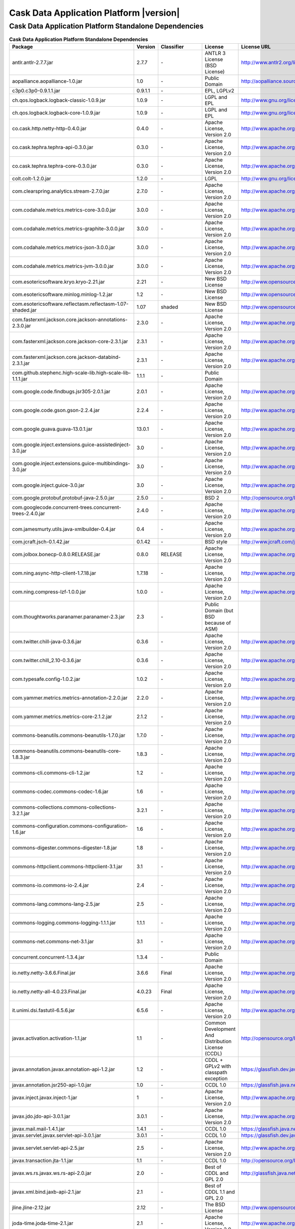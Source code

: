 .. meta::
    :author: Cask Data, Inc.
    :version: 2.5.0
    :copyright: Copyright © 2014 Cask Data, Inc.

=================================================
Cask Data Application Platform |version|
=================================================

Cask Data Application Platform Standalone Dependencies
--------------------------------------------------------------------------------

.. rst2pdf: PageBreak
.. rst2pdf: .. contents::

.. rst2pdf: build ../../../reference/licenses-pdf/
.. rst2pdf: config ../../../_common/_templates/pdf-config
.. rst2pdf: stylesheets ../../../_common/_templates/pdf-stylesheet

.. csv-table:: **Cask Data Application Platform Standalone Dependencies**
   :header: "Package","Version","Classifier","License","License URL"
   :widths: 20, 10, 10, 20, 30

   "antlr.antlr-2.7.7.jar","2.7.7","\-","ANTLR 3 License (BSD License)","http://www.antlr2.org/license.html"
   "aopalliance.aopalliance-1.0.jar","1.0","\-","Public Domain","http://aopalliance.sourceforge.net/"
   "c3p0.c3p0-0.9.1.1.jar","0.9.1.1","\-","EPL, LGPLv2",""
   "ch.qos.logback.logback-classic-1.0.9.jar","1.0.9","\-","LGPL and EPL","http://www.gnu.org/licenses/old-licenses/lgpl-2.1.html"
   "ch.qos.logback.logback-core-1.0.9.jar","1.0.9","\-","LGPL and EPL","http://www.gnu.org/licenses/old-licenses/lgpl-2.1.html"
   "co.cask.http.netty-http-0.4.0.jar","0.4.0","\-","Apache License, Version 2.0","http://www.apache.org/licenses/LICENSE-2.0.html"
   "co.cask.tephra.tephra-api-0.3.0.jar","0.3.0","\-","Apache License, Version 2.0","http://www.apache.org/licenses/LICENSE-2.0.html"
   "co.cask.tephra.tephra-core-0.3.0.jar","0.3.0","\-","Apache License, Version 2.0","http://www.apache.org/licenses/LICENSE-2.0.html"
   "colt.colt-1.2.0.jar","1.2.0","\-","LGPL","http://www.gnu.org/licenses/old-licenses/lgpl-2.1.html"
   "com.clearspring.analytics.stream-2.7.0.jar","2.7.0","\-","Apache License, Version 2.0","http://www.apache.org/licenses/LICENSE-2.0.html"
   "com.codahale.metrics.metrics-core-3.0.0.jar","3.0.0","\-","Apache License, Version 2.0","http://www.apache.org/licenses/LICENSE-2.0.html"
   "com.codahale.metrics.metrics-graphite-3.0.0.jar","3.0.0","\-","Apache License, Version 2.0","http://www.apache.org/licenses/LICENSE-2.0.html"
   "com.codahale.metrics.metrics-json-3.0.0.jar","3.0.0","\-","Apache License, Version 2.0","http://www.apache.org/licenses/LICENSE-2.0.html"
   "com.codahale.metrics.metrics-jvm-3.0.0.jar","3.0.0","\-","Apache License, Version 2.0","http://www.apache.org/licenses/LICENSE-2.0.html"
   "com.esotericsoftware.kryo.kryo-2.21.jar","2.21","\-","New BSD License","http://www.opensource.org/licenses/bsd-license.php"
   "com.esotericsoftware.minlog.minlog-1.2.jar","1.2","\-","New BSD License","http://www.opensource.org/licenses/bsd-license.php"
   "com.esotericsoftware.reflectasm.reflectasm-1.07-shaded.jar","1.07","shaded","New BSD License","http://www.opensource.org/licenses/bsd-license.php"
   "com.fasterxml.jackson.core.jackson-annotations-2.3.0.jar","2.3.0","\-","Apache License, Version 2.0","http://www.apache.org/licenses/LICENSE-2.0.html"
   "com.fasterxml.jackson.core.jackson-core-2.3.1.jar","2.3.1","\-","Apache License, Version 2.0","http://www.apache.org/licenses/LICENSE-2.0.html"
   "com.fasterxml.jackson.core.jackson-databind-2.3.1.jar","2.3.1","\-","Apache License, Version 2.0","http://www.apache.org/licenses/LICENSE-2.0.html"
   "com.github.stephenc.high-scale-lib.high-scale-lib-1.1.1.jar","1.1.1","\-","Public Domain",""
   "com.google.code.findbugs.jsr305-2.0.1.jar","2.0.1","\-","Apache License, Version 2.0","http://www.apache.org/licenses/LICENSE-2.0.html"
   "com.google.code.gson.gson-2.2.4.jar","2.2.4","\-","Apache License, Version 2.0","http://www.apache.org/licenses/LICENSE-2.0.html"
   "com.google.guava.guava-13.0.1.jar","13.0.1","\-","Apache License, Version 2.0","http://www.apache.org/licenses/LICENSE-2.0.html"
   "com.google.inject.extensions.guice-assistedinject-3.0.jar","3.0","\-","Apache License, Version 2.0","http://www.apache.org/licenses/LICENSE-2.0.html"
   "com.google.inject.extensions.guice-multibindings-3.0.jar","3.0","\-","Apache License, Version 2.0","http://www.apache.org/licenses/LICENSE-2.0.html"
   "com.google.inject.guice-3.0.jar","3.0","\-","Apache License, Version 2.0","http://www.apache.org/licenses/LICENSE-2.0.html"
   "com.google.protobuf.protobuf-java-2.5.0.jar","2.5.0","\-","BSD 2","http://opensource.org/licenses/bsd-license.php"
   "com.googlecode.concurrent-trees.concurrent-trees-2.4.0.jar","2.4.0","\-","Apache License, Version 2.0","http://www.apache.org/licenses/LICENSE-2.0.html"
   "com.jamesmurty.utils.java-xmlbuilder-0.4.jar","0.4","\-","Apache License, Version 2.0","http://www.apache.org/licenses/LICENSE-2.0.html"
   "com.jcraft.jsch-0.1.42.jar","0.1.42","\-","BSD style","http://www.jcraft.com/jsch/LICENSE.txt"
   "com.jolbox.bonecp-0.8.0.RELEASE.jar","0.8.0","RELEASE","Apache License, Version 2.0","http://www.apache.org/licenses/LICENSE-2.0.html"
   "com.ning.async-http-client-1.7.18.jar","1.7.18","\-","Apache License, Version 2.0","http://www.apache.org/licenses/LICENSE-2.0.html"
   "com.ning.compress-lzf-1.0.0.jar","1.0.0","\-","Apache License, Version 2.0","http://www.apache.org/licenses/LICENSE-2.0.html"
   "com.thoughtworks.paranamer.paranamer-2.3.jar","2.3","\-","Public Domain (but BSD because of ASM)",""
   "com.twitter.chill-java-0.3.6.jar","0.3.6","\-","Apache License, Version 2.0","http://www.apache.org/licenses/LICENSE-2.0.html"
   "com.twitter.chill_2.10-0.3.6.jar","0.3.6","\-","Apache License, Version 2.0","http://www.apache.org/licenses/LICENSE-2.0.html"
   "com.typesafe.config-1.0.2.jar","1.0.2","\-","Apache License, Version 2.0","http://www.apache.org/licenses/LICENSE-2.0.html"
   "com.yammer.metrics.metrics-annotation-2.2.0.jar","2.2.0","\-","Apache License, Version 2.0","http://www.apache.org/licenses/LICENSE-2.0.html"
   "com.yammer.metrics.metrics-core-2.1.2.jar","2.1.2","\-","Apache License, Version 2.0","http://www.apache.org/licenses/LICENSE-2.0.html"
   "commons-beanutils.commons-beanutils-1.7.0.jar","1.7.0","\-","Apache License, Version 2.0","http://www.apache.org/licenses/LICENSE-2.0.html"
   "commons-beanutils.commons-beanutils-core-1.8.3.jar","1.8.3","\-","Apache License, Version 2.0","http://www.apache.org/licenses/LICENSE-2.0.html"
   "commons-cli.commons-cli-1.2.jar","1.2","\-","Apache License, Version 2.0","http://www.apache.org/licenses/LICENSE-2.0.html"
   "commons-codec.commons-codec-1.6.jar","1.6","\-","Apache License, Version 2.0","http://www.apache.org/licenses/LICENSE-2.0.html"
   "commons-collections.commons-collections-3.2.1.jar","3.2.1","\-","Apache License, Version 2.0","http://www.apache.org/licenses/LICENSE-2.0.html"
   "commons-configuration.commons-configuration-1.6.jar","1.6","\-","Apache License, Version 2.0","http://www.apache.org/licenses/LICENSE-2.0.html"
   "commons-digester.commons-digester-1.8.jar","1.8","\-","Apache License, Version 2.0","http://www.apache.org/licenses/LICENSE-2.0.html"
   "commons-httpclient.commons-httpclient-3.1.jar","3.1","\-","Apache License, Version 2.0","http://www.apache.org/licenses/LICENSE-2.0.html"
   "commons-io.commons-io-2.4.jar","2.4","\-","Apache License, Version 2.0","http://www.apache.org/licenses/LICENSE-2.0.html"
   "commons-lang.commons-lang-2.5.jar","2.5","\-","Apache License, Version 2.0","http://www.apache.org/licenses/LICENSE-2.0.html"
   "commons-logging.commons-logging-1.1.1.jar","1.1.1","\-","Apache License, Version 2.0","http://www.apache.org/licenses/LICENSE-2.0.html"
   "commons-net.commons-net-3.1.jar","3.1","\-","Apache License, Version 2.0","http://www.apache.org/licenses/LICENSE-2.0.html"
   "concurrent.concurrent-1.3.4.jar","1.3.4","\-","Public Domain",""
   "io.netty.netty-3.6.6.Final.jar","3.6.6","Final","Apache License, Version 2.0","http://www.apache.org/licenses/LICENSE-2.0.html"
   "io.netty.netty-all-4.0.23.Final.jar","4.0.23","Final","Apache License, Version 2.0","http://www.apache.org/licenses/LICENSE-2.0.html"
   "it.unimi.dsi.fastutil-6.5.6.jar","6.5.6","\-","Apache License, Version 2.0","http://www.apache.org/licenses/LICENSE-2.0.html"
   "javax.activation.activation-1.1.jar","1.1","\-","Common Development And Distribution License (CCDL)","http://opensource.org/licenses/CDDL-1.0"
   "javax.annotation.javax.annotation-api-1.2.jar","1.2","\-","CDDL + GPLv2 with classpath exception","https://glassfish.dev.java.net/nonav/public/CDDL+GPL.html"
   "javax.annotation.jsr250-api-1.0.jar","1.0","\-","CCDL 1.0","https://glassfish.java.net/public/CDDLv1.0.html"
   "javax.inject.javax.inject-1.jar","1","\-","Apache License, Version 2.0","http://www.apache.org/licenses/LICENSE-2.0.html"
   "javax.jdo.jdo-api-3.0.1.jar","3.0.1","\-","Apache License, Version 2.0","http://www.apache.org/licenses/LICENSE-2.0.html"
   "javax.mail.mail-1.4.1.jar","1.4.1","\-","CCDL 1.0","https://glassfish.java.net/public/CDDLv1.0.html"
   "javax.servlet.javax.servlet-api-3.0.1.jar","3.0.1","\-","CCDL 1.0","https://glassfish.dev.java.net/public/CDDL+GPL.html"
   "javax.servlet.servlet-api-2.5.jar","2.5","\-","Apache License, Version 2.0","http://www.apache.org/licenses/LICENSE-2.0.html"
   "javax.transaction.jta-1.1.jar","1.1","\-","CCDL 1.0","http://opensource.org/licenses/cddl1.php"
   "javax.ws.rs.javax.ws.rs-api-2.0.jar","2.0","\-","Best of CDDL and GPL 2.0","http://glassfish.java.net/public/CDDL+GPL_1_1.html"
   "javax.xml.bind.jaxb-api-2.1.jar","2.1","\-","Best of CDDL 1.1 and GPL 2.0",""
   "jline.jline-2.12.jar","2.12","\-","The BSD License","http://www.opensource.org/licenses/bsd-license.php"
   "joda-time.joda-time-2.1.jar","2.1","\-","Apache License, Version 2.0","http://www.apache.org/licenses/LICENSE-2.0.html"
   "log4j.log4j-1.2.16.jar","1.2.16","\-","Apache License, Version 2.0","http://www.apache.org/licenses/LICENSE-2.0.html"
   "net.java.dev.jets3t.jets3t-0.9.0.jar","0.9.0","\-","Apache License, Version 2.0","http://www.apache.org/licenses/LICENSE-2.0.html"
   "net.jcip.jcip-annotations-1.0.jar","1.0","\-","Creative Commons Attribution License","http://creativecommons.org/licenses/by/2.5"
   "net.jpountz.lz4.lz4-1.2.0.jar","1.2.0","\-","Apache License, Version 2.0","http://www.apache.org/licenses/LICENSE-2.0.html"
   "net.sf.jopt-simple.jopt-simple-3.2.jar","3.2","\-","The MIT License","http://www.opensource.org/licenses/mit-license.php"
   "net.sf.jpam.jpam-1.1.jar","1.1","\-","Apache License, Version 2.0","http://www.apache.org/licenses/LICENSE-2.0.html"
   "net.sf.py4j.py4j-0.8.2.1.jar","0.8.2.1","\-","The New BSD License","http://www.opensource.org/licenses/bsd-license.html"
   "org.antlr.ST4-4.0.4.jar","4.0.4","\-","BSD License","http://antlr.org/license.html"
   "org.antlr.antlr-runtime-3.4.jar","3.4","\-","ANTLR 3 License (BSD License)","http://www.antlr3.org/license.html"
   "org.antlr.stringtemplate-3.2.1.jar","3.2.1","\-","BSD License","http://antlr.org/license.html<"
   "org.apache.ant.ant-1.9.1.jar","1.9.1","\-","Apache License, Version 2.0","http://www.apache.org/licenses/LICENSE-2.0.html"
   "org.apache.ant.ant-launcher-1.9.1.jar","1.9.1","\-","Apache License, Version 2.0","http://www.apache.org/licenses/LICENSE-2.0.html"
   "org.apache.avro.avro-1.6.2.jar","1.6.2","\-","The Apache Software License, Version 2.0","http://www.apache.org/licenses/LICENSE-2.0.txt"
   "org.apache.avro.avro-ipc-1.6.2.jar","1.6.2","\-","The Apache Software License, Version 2.0","http://www.apache.org/licenses/LICENSE-2.0.txt"
   "org.apache.avro.avro-mapred-1.6.2.jar","1.6.2","\-","Apache License, Version 2.0","http://www.apache.org/licenses/LICENSE-2.0.html"
   "org.apache.commons.commons-compress-1.4.1.jar","1.4.1","\-","The Apache Software License, Version 2.0","http://www.apache.org/licenses/LICENSE-2.0.txt"
   "org.apache.commons.commons-lang3-3.3.2.jar","3.3.2","\-","The Apache Software License, Version 2.0","http://www.apache.org/licenses/LICENSE-2.0.txt"
   "org.apache.commons.commons-math3-3.1.1.jar","3.1.1","\-","Apache License, Version 2.0","http://www.apache.org/licenses/LICENSE-2.0.html"
   "org.apache.curator.curator-client-2.4.0.jar","2.4.0","\-","The Apache Software License, Version 2.0","http://www.apache.org/licenses/LICENSE-2.0.txt"
   "org.apache.curator.curator-framework-2.4.0.jar","2.4.0","\-","The Apache Software License, Version 2.0","http://www.apache.org/licenses/LICENSE-2.0.txt"
   "org.apache.curator.curator-recipes-2.4.0.jar","2.4.0","\-","The Apache Software License, Version 2.0","http://www.apache.org/licenses/LICENSE-2.0.txt"
   "org.apache.derby.derby-10.10.1.1.jar","10.10.1.1","\-","Apache License, Version 2.0","http://www.apache.org/licenses/LICENSE-2.0.html"
   "org.apache.flume.flume-ng-configuration-1.2.0.jar","1.2.0","\-","Apache License, Version 2.0","http://www.apache.org/licenses/LICENSE-2.0.html"
   "org.apache.flume.flume-ng-core-1.2.0.jar","1.2.0","\-","Apache License, Version 2.0","http://www.apache.org/licenses/LICENSE-2.0.html"
   "org.apache.flume.flume-ng-sdk-1.2.0.jar","1.2.0","\-","Apache License, Version 2.0","http://www.apache.org/licenses/LICENSE-2.0.html"
   "org.apache.geronimo.components.geronimo-jaspi-2.0.0.jar","2.0.0","\-","Apache License, Version 2.0","http://www.apache.org/licenses/LICENSE-2.0.html"
   "org.apache.geronimo.specs.geronimo-annotation_1.0_spec-1.1.1.jar","1.1.1","\-","Apache License, Version 2.0","http://www.apache.org/licenses/LICENSE-2.0.html"
   "org.apache.geronimo.specs.geronimo-jaspic_1.0_spec-1.1.jar","1.1","\-","Apache License, Version 2.0","http://www.apache.org/licenses/LICENSE-2.0.html"
   "org.apache.geronimo.specs.geronimo-jta_1.1_spec-1.1.1.jar","1.1.1","\-","Apache License, Version 2.0","http://www.apache.org/licenses/LICENSE-2.0.html"
   "org.apache.hadoop.hadoop-annotations-2.3.0.jar","2.3.0","\-","Apache License, Version 2.0","http://www.apache.org/licenses/LICENSE-2.0.html"
   "org.apache.hadoop.hadoop-auth-2.3.0.jar","2.3.0","\-","Apache License, Version 2.0","http://www.apache.org/licenses/LICENSE-2.0.html"
   "org.apache.hadoop.hadoop-common-2.3.0.jar","2.3.0","\-","Apache License, Version 2.0","http://www.apache.org/licenses/LICENSE-2.0.html"
   "org.apache.hadoop.hadoop-mapreduce-client-common-2.3.0.jar","2.3.0","\-","Apache License, Version 2.0","http://www.apache.org/licenses/LICENSE-2.0.html"
   "org.apache.hadoop.hadoop-mapreduce-client-core-2.3.0.jar","2.3.0","\-","Apache License, Version 2.0","http://www.apache.org/licenses/LICENSE-2.0.html"
   "org.apache.hadoop.hadoop-yarn-api-2.3.0.jar","2.3.0","\-","Apache License, Version 2.0","http://www.apache.org/licenses/LICENSE-2.0.html"
   "org.apache.hadoop.hadoop-yarn-client-2.3.0.jar","2.3.0","\-","Apache License, Version 2.0","http://www.apache.org/licenses/LICENSE-2.0.html"
   "org.apache.hadoop.hadoop-yarn-common-2.3.0.jar","2.3.0","\-","Apache License, Version 2.0","http://www.apache.org/licenses/LICENSE-2.0.html"
   "org.apache.hadoop.hadoop-yarn-server-common-2.3.0.jar","2.3.0","\-","Apache License, Version 2.0","http://www.apache.org/licenses/LICENSE-2.0.html"
   "org.apache.hive.hive-ant-0.13.0.jar","0.13.0","\-","Apache License, Version 2.0","http://www.apache.org/licenses/LICENSE-2.0.html"
   "org.apache.hive.hive-common-0.13.0.jar","0.13.0","\-","Apache License, Version 2.0","http://www.apache.org/licenses/LICENSE-2.0.html"
   "org.apache.hive.hive-jdbc-0.13.0.jar","0.13.0","\-","Apache License, Version 2.0","http://www.apache.org/licenses/LICENSE-2.0.html"
   "org.apache.hive.hive-metastore-0.13.0.jar","0.13.0","\-","Apache License, Version 2.0","http://www.apache.org/licenses/LICENSE-2.0.html"
   "org.apache.hive.hive-serde-0.13.0.jar","0.13.0","\-","Apache License, Version 2.0","http://www.apache.org/licenses/LICENSE-2.0.html"
   "org.apache.hive.hive-service-0.13.0.jar","0.13.0","\-","Apache License, Version 2.0","http://www.apache.org/licenses/LICENSE-2.0.html"
   "org.apache.hive.hive-shims-0.13.0.jar","0.13.0","\-","Apache License, Version 2.0","http://www.apache.org/licenses/LICENSE-2.0.html"
   "org.apache.hive.shims.hive-shims-common-0.13.0.jar","0.13.0","\-","Apache License, Version 2.0","http://www.apache.org/licenses/LICENSE-2.0.html"
   "org.apache.hive.shims.hive-shims-common-secure-0.13.0.jar","0.13.0","\-","Apache License, Version 2.0","http://www.apache.org/licenses/LICENSE-2.0.html"
   "org.apache.httpcomponents.httpclient-4.2.5.jar","4.2.5","\-","The Apache Software License, Version 2.0","http://www.apache.org/licenses/LICENSE-2.0.txt"
   "org.apache.httpcomponents.httpcore-4.2.5.jar","4.2.5","\-","The Apache Software License, Version 2.0","http://www.apache.org/licenses/LICENSE-2.0.txt"
   "org.apache.mesos.mesos-0.18.1-shaded-protobuf.jar","0.18.1","shaded-protobuf","The Apache Software License, Version 2.0","http://www.apache.org/licenses/LICENSE-2.0.txt"
   "org.apache.spark.spark-core_2.10-1.1.0.jar","1.1.0","\-","The Apache Software License, Version 2.0","http://www.apache.org/licenses/LICENSE-2.0.txt"
   "org.apache.thrift.libfb303-0.9.0.jar","0.9.0","\-","Apache License, Version 2.0","http://www.apache.org/licenses/LICENSE-2.0.html"
   "org.apache.thrift.libthrift-0.9.0.jar","0.9.0","\-","The Apache Software License, Version 2.0","http://www.apache.org/licenses/LICENSE-2.0.txt"
   "org.apache.twill.twill-api-0.4.0-incubating-SNAPSHOT.jar","0.4.0","incubating-SNAPSHOT","The Apache Software License, Version 2.0","http://www.apache.org/licenses/LICENSE-2.0.txt"
   "org.apache.twill.twill-common-0.4.0-incubating-SNAPSHOT.jar","0.4.0","incubating-SNAPSHOT","The Apache Software License, Version 2.0","http://www.apache.org/licenses/LICENSE-2.0.txt"
   "org.apache.twill.twill-core-0.4.0-incubating-SNAPSHOT.jar","0.4.0","incubating-SNAPSHOT","The Apache Software License, Version 2.0","http://www.apache.org/licenses/LICENSE-2.0.txt"
   "org.apache.twill.twill-discovery-api-0.4.0-incubating-SNAPSHOT.jar","0.4.0","incubating-SNAPSHOT","The Apache Software License, Version 2.0","http://www.apache.org/licenses/LICENSE-2.0.txt"
   "org.apache.twill.twill-discovery-core-0.4.0-incubating-SNAPSHOT.jar","0.4.0","incubating-SNAPSHOT","The Apache Software License, Version 2.0","http://www.apache.org/licenses/LICENSE-2.0.txt"
   "org.apache.twill.twill-yarn-0.4.0-incubating-SNAPSHOT.jar","0.4.0","incubating-SNAPSHOT","The Apache Software License, Version 2.0","http://www.apache.org/licenses/LICENSE-2.0.txt"
   "org.apache.twill.twill-zookeeper-0.4.0-incubating-SNAPSHOT.jar","0.4.0","incubating-SNAPSHOT","The Apache Software License, Version 2.0","http://www.apache.org/licenses/LICENSE-2.0.txt"
   "org.apache.velocity.velocity-1.5.jar","1.5","\-","The Apache Software License, Version 2.0","http://www.apache.org/licenses/LICENSE-2.0.txt"
   "org.apache.xbean.xbean-reflect-3.6.jar","3.6","\-","Apache License, Version 2.0","http://www.apache.org/licenses/LICENSE-2.0.html"
   "org.codehaus.jackson.jackson-core-asl-1.8.8.jar","1.8.8","\-","Apache License, Version 2.0","http://www.apache.org/licenses/LICENSE-2.0.html"
   "org.codehaus.jackson.jackson-jaxrs-1.8.8.jar","1.8.8","\-","Apache License, Version 2.0","http://www.apache.org/licenses/LICENSE-2.0.html"
   "org.codehaus.jackson.jackson-mapper-asl-1.8.8.jar","1.8.8","\-","Apache License, Version 2.0","http://www.apache.org/licenses/LICENSE-2.0.html"
   "org.codehaus.jackson.jackson-xc-1.8.8.jar","1.8.8","\-","Apache License, Version 2.0","http://www.apache.org/licenses/LICENSE-2.0.html"
   "org.datanucleus.datanucleus-api-jdo-3.2.6.jar","3.2.6","\-","Apache License, Version 2.0","http://www.apache.org/licenses/LICENSE-2.0.html"
   "org.datanucleus.datanucleus-core-3.2.10.jar","3.2.10","\-","Apache License, Version 2.0","http://www.apache.org/licenses/LICENSE-2.0.html"
   "org.datanucleus.datanucleus-rdbms-3.2.9.jar","3.2.9","\-","Apache License, Version 2.0","http://www.apache.org/licenses/LICENSE-2.0.html"
   "org.eclipse.jetty.aggregate.jetty-all-7.6.0.v20120127.jar","7.6.0","v20120127","Eclipse Public License Version 1.0 + AL, V2","http://www.eclipse.org/legal/epl-v10.html"
   "org.eclipse.jetty.jetty-continuation-8.1.15.v20140411.jar","8.1.15","v20140411","Eclipse Public License Version 1.0 + AL, V2","http://www.eclipse.org/legal/epl-v10.html"
   "org.eclipse.jetty.jetty-http-8.1.15.v20140411.jar","8.1.15","v20140411","Eclipse Public License Version 1.0 + AL, V2","http://www.eclipse.org/legal/epl-v10.html"
   "org.eclipse.jetty.jetty-io-8.1.15.v20140411.jar","8.1.15","v20140411","Eclipse Public License Version 1.0 + AL, V2","http://www.eclipse.org/legal/epl-v10.html"
   "org.eclipse.jetty.jetty-jaspi-8.1.15.v20140411.jar","8.1.15","v20140411","Eclipse Public License Version 1.0 + AL, V2","http://www.eclipse.org/legal/epl-v10.html"
   "org.eclipse.jetty.jetty-jndi-8.1.15.v20140411.jar","8.1.15","v20140411","Eclipse Public License Version 1.0 + AL, V2","http://www.eclipse.org/legal/epl-v10.html"
   "org.eclipse.jetty.jetty-plus-8.1.15.v20140411.jar","8.1.15","v20140411","Eclipse Public License Version 1.0 + AL, V2","http://www.eclipse.org/legal/epl-v10.html"
   "org.eclipse.jetty.jetty-security-8.1.15.v20140411.jar","8.1.15","v20140411","Eclipse Public License Version 1.0 + AL, V2","http://www.eclipse.org/legal/epl-v10.html"
   "org.eclipse.jetty.jetty-server-8.1.15.v20140411.jar","8.1.15","v20140411","Eclipse Public License Version 1.0 + AL, V2","http://www.eclipse.org/legal/epl-v10.html"
   "org.eclipse.jetty.jetty-servlet-8.1.15.v20140411.jar","8.1.15","v20140411","Eclipse Public License Version 1.0 + AL, V2","http://www.eclipse.org/legal/epl-v10.html"
   "org.eclipse.jetty.jetty-util-8.1.15.v20140411.jar","8.1.15","v20140411","Eclipse Public License Version 1.0 + AL, V2","http://www.eclipse.org/legal/epl-v10.html"
   "org.eclipse.jetty.jetty-webapp-8.1.15.v20140411.jar","8.1.15","v20140411","Eclipse Public License Version 1.0 + AL, V2","http://www.eclipse.org/legal/epl-v10.html"
   "org.eclipse.jetty.jetty-xml-8.1.15.v20140411.jar","8.1.15","v20140411","Eclipse Public License Version 1.0 + AL, V2","http://www.eclipse.org/legal/epl-v10.html"
   "org.eclipse.jetty.orbit.javax.activation-1.1.0.v201105071233.jar","1.1.0","v201105071233","Apache License, Version 2.0","http://www.apache.org/licenses/LICENSE-2.0.html"
   "org.eclipse.jetty.orbit.javax.mail.glassfish-1.4.1.v201005082020.jar","1.4.1","v201005082020","CCDL 1.0","https://glassfish.dev.java.net/public/CDDL+GPL.html"
   "org.eclipse.jetty.orbit.javax.security.auth.message-1.0.0.v201108011116.jar","1.0.0","v201108011116","Apache License, Version 2.0","http://www.apache.org/licenses/LICENSE-2.0.html"
   "org.eclipse.jetty.orbit.javax.servlet-3.0.0.v201112011016.jar","3.0.0","v201112011016","CCDL 1.0","https://glassfish.dev.java.net/public/CDDL+GPL.html"
   "org.eclipse.jetty.orbit.javax.transaction-1.1.1.v201105210645.jar","1.1.1","v201105210645","Apache License, Version 2.0","http://www.apache.org/licenses/LICENSE-2.0.html"
   "org.glassfish.hk2.external.asm-all-repackaged-2.2.0-b21.jar","2.2.0","b21","CDDL + GPLv2 with classpath exception","https://glassfish.java.net/nonav/public/CDDL+GPL_1_1.html"
   "org.glassfish.hk2.external.cglib-2.2.0-b21.jar","2.2.0","b21","CDDL + GPLv2 with classpath exception","https://glassfish.java.net/nonav/public/CDDL+GPL_1_1.html"
   "org.glassfish.hk2.external.javax.inject-2.2.0-b21.jar","2.2.0","b21","CDDL + GPLv2 with classpath exception","https://glassfish.java.net/nonav/public/CDDL+GPL_1_1.html"
   "org.glassfish.hk2.hk2-api-2.2.0-b21.jar","2.2.0","b21","CDDL + GPLv2 with classpath exception","https://glassfish.java.net/nonav/public/CDDL+GPL_1_1.html"
   "org.glassfish.hk2.hk2-locator-2.2.0-b21.jar","2.2.0","b21","CDDL + GPLv2 with classpath exception","https://glassfish.java.net/nonav/public/CDDL+GPL_1_1.html"
   "org.glassfish.hk2.hk2-utils-2.2.0-b21.jar","2.2.0","b21","CDDL + GPLv2 with classpath exception","https://glassfish.java.net/nonav/public/CDDL+GPL_1_1.html"
   "org.glassfish.hk2.osgi-resource-locator-1.0.1.jar","1.0.1","\-","CDDL + GPLv2 with classpath exception","https://glassfish.java.net/nonav/public/CDDL+GPL_1_1.html"
   "org.glassfish.jersey.core.jersey-common-2.4.1.jar","2.4.1","\-","CDDL + GPLv2 with classpath exception","https://glassfish.java.net/nonav/public/CDDL+GPL_1_1.html"
   "org.iq80.leveldb.leveldb-0.6.jar","0.6","\-","Apache License, Version 2.0","http://www.apache.org/licenses/LICENSE-2.0.html"
   "org.iq80.leveldb.leveldb-api-0.6.jar","0.6","\-","Apache License, Version 2.0","http://www.apache.org/licenses/LICENSE-2.0.html"
   "org.iq80.snappy.snappy-0.2.jar","0.2","\-","Apache License, Version 2.0","http://www.apache.org/licenses/LICENSE-2.0.html"
   "org.jamon.jamon-runtime-2.3.1.jar","2.3.1","\-","Mozilla public license 1.1","http://www.mozilla.org/MPL/1.1/index.txt"
   "org.jboss.resteasy.async-http-servlet-3.0-3.0.8.Final.jar","3.0","3.0.8.Final","Apache License, Version 2.0","http://www.apache.org/licenses/LICENSE-2.0.html"
   "org.jboss.resteasy.jaxrs-api-3.0.8.Final.jar","3.0.8","Final","Apache License, Version 2.0","http://www.apache.org/licenses/LICENSE-2.0.html"
   "org.jboss.resteasy.resteasy-guice-3.0.8.Final.jar","3.0.8","Final","Apache License, Version 2.0","http://www.apache.org/licenses/LICENSE-2.0.html"
   "org.jboss.resteasy.resteasy-jaxrs-3.0.8.Final.jar","3.0.8","Final","Apache License, Version 2.0","http://www.apache.org/licenses/LICENSE-2.0.html"
   "org.jboss.resteasy.resteasy-servlet-initializer-3.0.8.Final.jar","3.0.8","Final","Apache License, Version 2.0","http://www.apache.org/licenses/LICENSE-2.0.html"
   "org.jboss.spec.javax.annotation.jboss-annotations-api_1.1_spec-1.0.1.Final.jar","1.0.1","Final","Best of CDDL and GPL 2.0","https://glassfish.java.net/public/CDDL+GPL_1_1.html"
   "org.json4s.json4s-ast_2.10-3.2.10.jar","3.2.10","\-","The Apache Software License, Version 2.0","http://www.apache.org/licenses/LICENSE-2.0.txt"
   "org.json4s.json4s-core_2.10-3.2.10.jar","3.2.10","\-","The Apache Software License, Version 2.0","http://www.apache.org/licenses/LICENSE-2.0.txt"
   "org.json4s.json4s-jackson_2.10-3.2.10.jar","3.2.10","\-","The Apache Software License, Version 2.0","http://www.apache.org/licenses/LICENSE-2.0.txt"
   "org.objenesis.objenesis-1.2.jar","1.2","\-","The Apache Software License, Version 2.0","http://www.apache.org/licenses/LICENSE-2.0.txt"
   "org.ow2.asm.asm-all-4.0.jar","4.0","\-","BSD License","http://opensource.org/licenses/BSD-3-Clause"
   "org.quartz-scheduler.quartz-2.2.0.jar","2.2.0","\-","Apache License, Version 2.0","http://www.apache.org/licenses/LICENSE-2.0.html"
   "org.quartz-scheduler.quartz-jobs-2.2.0.jar","2.2.0","\-","Apache License, Version 2.0","http://www.apache.org/licenses/LICENSE-2.0.html"
   "org.scala-lang.scala-compiler-2.10.1.jar","2.10.1","\-","BSD like","http://www.scala-lang.org/license.html"
   "org.scala-lang.scala-library-2.10.4.jar","2.10.4","\-","BSD-like","http://www.scala-lang.org/downloads/license.html"
   "org.scala-lang.scala-reflect-2.10.1.jar","2.10.1","\-","BSD like","http://www.scala-lang.org/license.html"
   "org.scala-lang.scalap-2.10.0.jar","2.10.0","\-","BSD-like","http://www.scala-lang.org/downloads/license.html"
   "org.slf4j.jcl-over-slf4j-1.7.2.jar","1.7.2","\-","MIT License","http://www.opensource.org/licenses/mit-license.php"
   "org.slf4j.jul-to-slf4j-1.7.5.jar","1.7.5","\-","MIT License","http://www.opensource.org/licenses/mit-license.php"
   "org.slf4j.log4j-over-slf4j-1.7.7.jar","1.7.7","\-","Apache License, Version 2.0","http://www.apache.org/licenses/LICENSE-2.0.html"
   "org.slf4j.slf4j-api-1.7.5.jar","1.7.5","\-","MIT license","http://www.slf4j.org/license.html"
   "org.spark-project.akka.akka-actor_2.10-2.2.3-shaded-protobuf.jar","2.2.3","shaded-protobuf","The Apache Software License, Version 2.0","http://www.apache.org/licenses/LICENSE-2.0.txt"
   "org.spark-project.akka.akka-remote_2.10-2.2.3-shaded-protobuf.jar","2.2.3","shaded-protobuf","The Apache Software License, Version 2.0","http://www.apache.org/licenses/LICENSE-2.0.txt"
   "org.spark-project.akka.akka-slf4j_2.10-2.2.3-shaded-protobuf.jar","2.2.3","shaded-protobuf","The Apache Software License, Version 2.0","http://www.apache.org/licenses/LICENSE-2.0.txt"
   "org.spark-project.protobuf.protobuf-java-2.4.1-shaded.jar","2.4.1","shaded","The Apache Software License, Version 2.0","http://www.apache.org/licenses/LICENSE-2.0.txt"
   "org.spark-project.pyrolite-2.0.1.jar","2.0.1","\-","The Apache Software License, Version 2.0","http://www.apache.org/licenses/LICENSE-2.0.txt"
   "org.tachyonproject.tachyon-0.5.0.jar","0.5.0","\-","The Apache Software License, Version 2.0","http://www.apache.org/licenses/LICENSE-2.0.txt"
   "org.tachyonproject.tachyon-client-0.5.0.jar","0.5.0","\-","The Apache Software License, Version 2.0","http://www.apache.org/licenses/LICENSE-2.0.txt"
   "org.tukaani.xz-1.0.jar","1.0","\-","Public Domain",""
   "org.uncommons.maths.uncommons-maths-1.2.2a.jar","1.2.2","a","The Apache Software License, Version 2.0","http://www.apache.org/licenses/LICENSE-2.0.txt"
   "org.xerial.snappy.snappy-java-1.0.5.jar","1.0.5","\-","The Apache Software License, Version 2.0","http://www.apache.org/licenses/LICENSE-2.0.txt"
   "oro.oro-2.0.8.jar","2.0.8","\-","Apache License, Version 1.1","http://www.apache.org/licenses/LICENSE-1.1"
   "stax.stax-api-1.0.1.jar","1.0.1","\-","GPL and CCDL","http://www.gnu.org/licenses/gpl.txt"
   "xmlenc.xmlenc-0.52.jar","0.52","\-","BSD 2","http://opensource.org/licenses/bsd-license.php"
